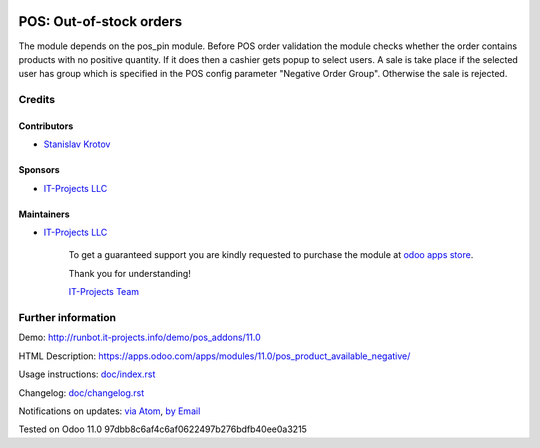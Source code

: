 .. image:: https://img.shields.io/badge/license-MIT-blue.svg
   :target: https://opensource.org/licenses/MIT
   :alt: License: MIT

==========================
 POS: Out-of-stock orders
==========================

The module depends on the pos_pin module. Before POS order validation the module checks whether the order contains
products with no positive quantity. If it does then a cashier gets popup to select users. A sale is take place
if the selected user has group which is specified in the POS config parameter "Negative Order Group". Otherwise
the sale is rejected.

Credits
=======

Contributors
------------
* `Stanislav Krotov <https://it-projects.info/team/ufaks>`__

Sponsors
--------
* `IT-Projects LLC <https://it-projects.info>`__

Maintainers
-----------
* `IT-Projects LLC <https://it-projects.info>`__

      To get a guaranteed support
      you are kindly requested to purchase the module
      at `odoo apps store <https://apps.odoo.com/apps/modules/11.0/pos_product_available_negative/>`__.

      Thank you for understanding!

      `IT-Projects Team <https://www.it-projects.info/team>`__

Further information
===================

Demo: http://runbot.it-projects.info/demo/pos_addons/11.0

HTML Description: https://apps.odoo.com/apps/modules/11.0/pos_product_available_negative/

Usage instructions: `<doc/index.rst>`_

Changelog: `<doc/changelog.rst>`_

Notifications on updates: `via Atom <https://github.com/it-projects-llc/pos_addons/commits/11.0/pos_product_available_negative.atom>`_, `by Email <https://blogtrottr.com/?subscribe=https://github.com/it-projects-llc/pos_addons/commits/11.0/pos_product_available_negative.atom>`_

Tested on Odoo 11.0 97dbb8c6af4c6af0622497b276bdfb40ee0a3215
